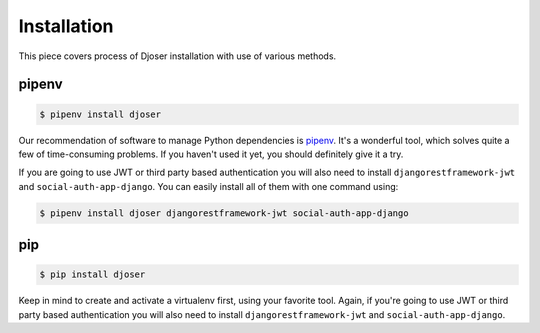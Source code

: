 ============
Installation
============

This piece covers process of Djoser installation with use of various methods.

------
pipenv
------

.. code-block:: bash

    $ pipenv install djoser


Our recommendation of software to manage Python dependencies is
`pipenv <https://docs.pipenv.org/>`_. It's a wonderful tool, which solves
quite a few of time-consuming problems. If you haven't used it yet, you should
definitely give it a try.

If you are going to use JWT or third party based authentication you will also
need to install ``djangorestframework-jwt`` and ``social-auth-app-django``.
You can easily install all of them with one command using:

.. code-block:: bash

    $ pipenv install djoser djangorestframework-jwt social-auth-app-django

---
pip
---

.. code-block:: bash

    $ pip install djoser


Keep in mind to create and activate a virtualenv first, using your favorite tool.
Again, if you're going to use JWT or third party based authentication you will
also need to install ``djangorestframework-jwt`` and ``social-auth-app-django``.
